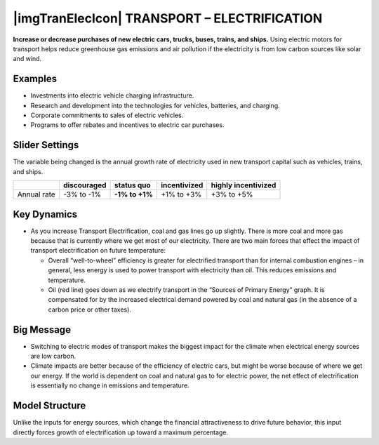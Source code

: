 |imgTranElecIcon| TRANSPORT – ELECTRIFICATION
==============================================

**Increase or decrease purchases of new electric cars, trucks, buses, trains, and ships.** Using electric motors for transport helps reduce greenhouse gas emissions and air pollution if the electricity is from low carbon sources like solar and wind.

Examples
--------

-  Investments into electric vehicle charging infrastructure.

-  Research and development into the technologies for vehicles, batteries, and charging.

-  Corporate commitments to sales of electric vehicles.

-  Programs to offer rebates and incentives to electric car purchases.

Slider Settings
---------------

The variable being changed is the annual growth rate of electricity used in new transport capital such as vehicles, trains, and ships.

=========== =========== ============== ============ ===================
\           discouraged **status quo** incentivized highly incentivized
=========== =========== ============== ============ ===================
Annual rate -3% to -1%  **-1% to +1%** +1% to +3%   +3% to +5%
=========== =========== ============== ============ ===================

Key Dynamics
------------

* As you increase Transport Electrification, coal and gas lines go up slightly. There is more coal and more gas because that is currently where we get most of our electricity. There are two main forces that effect the impact of transport electrification on future temperature:

  * Overall “well-to-wheel” efficiency is greater for electrified transport than for internal combustion engines – in general, less energy is used to power transport with electricity than oil. This reduces emissions and temperature.

  * Oil (red line) goes down as we electrify transport in the “Sources of Primary Energy” graph. It is compensated for by the increased electrical demand powered by coal and natural gas (in the absence of a carbon price or other taxes).

Big Message
-----------

* Switching to electric modes of transport makes the biggest impact for the climate when electrical energy sources are low carbon.

* Climate impacts are better because of the efficiency of electric cars, but might be worse because of where we get our energy. If the world is dependent on coal and natural gas to for electric power, the net effect of electrification is essentially no change in emissions and temperature.

Model Structure
---------------

Unlike the inputs for energy sources, which change the financial attractiveness to drive future behavior, this input directly forces growth of electrification up toward a maximum percentage.


.. SUBSTITUTIONS SECTION

.. |brokenImage| image:: ../images/media/image20.png
   :width: 0.55569in
   :height: 0.45763in
